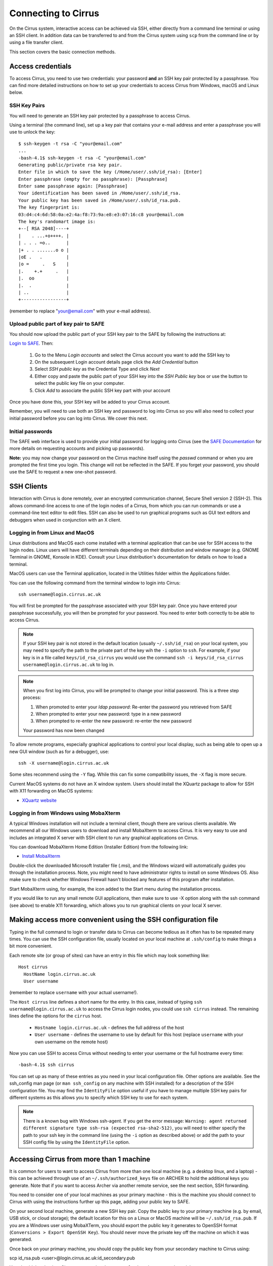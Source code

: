 Connecting to Cirrus
=======================

On the Cirrus system, interactive access can be achieved via SSH, either
directly from a command line terminal or using an SSH client. In
addition data can be transferred to and from the Cirrus system using
``scp`` from the command line or by using a file transfer client.

This section covers the basic connection methods.

Access credentials
------------------

To access Cirrus, you need to use two credentials: your password **and** an SSH
key pair protected by a passphrase. You can find more detailed instructions on
how to set up your credentials to access Cirrus from Windows, macOS and Linux
below.

SSH Key Pairs
~~~~~~~~~~~~~

You will need to generate an SSH key pair protected by a passphrase to access
Cirrus.

Using a terminal (the command line), set up a key pair that contains
your e-mail address and enter a passphrase you will use to unlock the
key:

::

    $ ssh-keygen -t rsa -C "your@email.com"
    ...
    -bash-4.1$ ssh-keygen -t rsa -C "your@email.com"
    Generating public/private rsa key pair.
    Enter file in which to save the key (/Home/user/.ssh/id_rsa): [Enter]
    Enter passphrase (empty for no passphrase): [Passphrase]
    Enter same passphrase again: [Passphrase]
    Your identification has been saved in /Home/user/.ssh/id_rsa.
    Your public key has been saved in /Home/user/.ssh/id_rsa.pub.
    The key fingerprint is:
    03:d4:c4:6d:58:0a:e2:4a:f8:73:9a:e8:e3:07:16:c8 your@email.com
    The key's randomart image is:
    +--[ RSA 2048]----+
    |    . ...+o++++. |
    | . . . =o..      |
    |+ . . .......o o |
    |oE .   .         |
    |o =     .   S    |
    |.    +.+     .   |
    |.  oo            |
    |.  .             |
    | ..              |
    +-----------------+

(remember to replace "your@email.com" with your e-mail address).

Upload public part of key pair to SAFE
~~~~~~~~~~~~~~~~~~~~~~~~~~~~~~~~~~~~~~

You should now upload the public part of your SSH key pair to the SAFE by following the instructions at:

`Login to SAFE <https://www.archer.ac.uk/tier2/>`__. Then:

  1. Go to the Menu *Login accounts* and select the Cirrus account you want to add the SSH key to
  2. On the subsequent Login account details page click the *Add Credential* button
  3. Select *SSH public key* as the Credential Type and click *Next*
  4. Either copy and paste the public part of your SSH key into the *SSH Public key* box or use the button to select the public key file on your computer.
  5. Click *Add* to associate the public SSH key part with your account

Once you have done this, your SSH key will be added to your Cirrus account.

Remember, you will need to use both an SSH key and password to log into Cirrus so you will
also need to collect your initial password before you can log into Cirrus. We cover this next.

Initial passwords
~~~~~~~~~~~~~~~~~

The SAFE web interface is used to provide your initial password for
logging onto Cirrus (see the `SAFE Documentation <https://tier2-safe.readthedocs.io/>`__
for more details on requesting accounts and picking up passwords).

**Note:** you may now change your password on the Cirrus machine itself
using the *passwd* command or when you are prompted the first time you login.
This change will not be reflected in the SAFE. If you forget your password,
you should use the SAFE to request a new one-shot password.

SSH Clients
-----------

Interaction with Cirrus is done remotely, over an encrypted
communication channel, Secure Shell version 2 (SSH-2). This allows
command-line access to one of the login nodes of a Cirrus, from which
you can run commands or use a command-line text editor to edit files.
SSH can also be used to run graphical programs such as GUI text editors
and debuggers when used in conjunction with an X client.

Logging in from Linux and MacOS
~~~~~~~~~~~~~~~~~~~~~~~~~~~~~~~

Linux distributions and MacOS each come installed with a terminal
application that can be use for SSH access to the login nodes. Linux
users will have different terminals depending on their distribution and
window manager (e.g. GNOME Terminal in GNOME, Konsole in KDE). Consult
your Linux distribution's documentation for details on how to load a
terminal.

MacOS users can use the Terminal application, located in the Utilities
folder within the Applications folder.

You can use the following command from the terminal window to login into
Cirrus:

::

    ssh username@login.cirrus.ac.uk

You will first be prompted for the passphrase associated with your
SSH key pair. Once you have entered your passphrase successfully, you
will then be prompted for your password. You need to enter both 
correctly to be able to access Cirrus.

.. note::

  If your SSH key pair is not stored in the default location (usually
  ``~/.ssh/id_rsa``) on your local system, you may need to specify the
  path to the private part of the key wih the ``-i`` option to ``ssh``.
  For example, if your key is in a file called ``keys/id_rsa_cirrus``
  you would use the command
  ``ssh -i keys/id_rsa_cirrus username@login.cirrus.ac.uk``
  to log in.

.. note::

  When you first log into Cirrus, you will be prompted to change your
  initial password. This is a three step process:
  
  1. When promoted to enter your *ldap password*: Re-enter the password you retrieved from SAFE
  2. When prompted to enter your new password: type in a new password
  3. When prompted to re-enter the new password: re-enter the new password
  
  Your password has now been changed

To allow remote programs, especially graphical applications to control
your local display, such as being able to open up a new GUI window (such
as for a debugger), use:

::

    ssh -X username@login.cirrus.ac.uk

Some sites recommend using the ``-Y`` flag. While this can fix some
compatibility issues, the ``-X`` flag is more secure.

Current MacOS systems do not have an X window system. Users should
install the XQuartz package to allow for SSH with X11 forwarding on MacOS
systems:

* `XQuartz website <http://www.xquartz.org/>`__

Logging in from Windows using MobaXterm
~~~~~~~~~~~~~~~~~~~~~~~~~~~~~~~~~~~~~~~

A typical Windows installation will not include a terminal client,
though there are various clients available. We recommend all our Windows
users to download and install MobaXterm to access Cirrus. It is very
easy to use and includes an integrated X server with SSH client to run
any graphical applications on Cirrus.

You can download MobaXterm Home Edition (Installer Edition) from the
following link:

* `Install MobaXterm <http://mobaxterm.mobatek.net/download-home-edition.html>`__

Double-click the downloaded Microsoft Installer file (.msi), and the
Windows wizard will automatically guides you through the installation
process. Note, you might need to have administrator rights to install on
some Windows OS. Also make sure to check whether Windows Firewall hasn't
blocked any features of this program after installation.

Start MobaXterm using, for example, the icon added to the Start menu
during the installation process.

If you would like to run any small remote GUI applications, then make
sure to use -X option along with the ssh command (see above) to enable
X11 forwarding, which allows you to run graphical clients on your local
X server.

Making access more convenient using the SSH configuration file
--------------------------------------------------------------

Typing in the full command to login or transfer data to Cirrus can become tedious
as it often has to be repeated many times. You can use the SSH configuration file,
usually located on your local machine at ``.ssh/config`` to make things a bit more
convenient.

Each remote site (or group of sites) can have an entry in this file which may look
something like:

::

 Host cirrus
   HostName login.cirrus.ac.uk
   User username

(remember to replace ``username`` with your actual username!).

The ``Host cirrus`` line defines a short name for the entry. In this case, instead
of typing ``ssh username@login.cirrus.ac.uk`` to access the Cirrus login nodes,
you could use ``ssh cirrus`` instead. The remaining lines define the options for the
``cirrus`` host.

 - ``Hostname login.cirrus.ac.uk`` - defines the full address of the host
 - ``User username`` - defines the username to use by default for this host (replace
   ``username`` with your own username on the remote host)

Now you can use SSH to access Cirrus without needing to enter your username or the full
hostname every time:

::

 -bash-4.1$ ssh cirrus

You can set up as many of these entries as you need in your local configuration file.
Other options are available. See the ssh_config man page (or ``man ssh_config`` on any
machine with SSH installed) for a description of the SSH configuration file. You may
find the ``IdentityFile`` option useful if you have to manage multiple SSH key pairs
for different systems as this allows you to specify which SSH key to use for each
system.

.. note::

  There is a known bug with Windows ssh-agent. If you get the error message: ``Warning: 
  agent returned different signature type ssh-rsa (expected rsa-sha2-512)``, you will
  need to either specify the path to your ssh key in the command line (using the ``-i``
  option as described above) or add the path to your SSH config file by using the
  ``IdentityFile`` option.

Accessing Cirrus from more than 1 machine
-----------------------------------------

It is common for users to want to access Cirrus from more than one local machine (e.g. a desktop linux, and a laptop) - this can be achieved through use of an ``~/.ssh/authorized_keys`` file on ARCHER to hold the additional keys you generate. Note that if you want to access Archer via another remote service, see the next section, SSH forwarding.

You need to consider one of your local machines as your primary machine - this is the machine you should connect to Cirrus with using the instructions further up this page, adding your public key to SAFE.

On your second local machine, generate a new SSH key pair. Copy the public key to your primary machine (e.g. by email, USB stick, or cloud storage); the default location for this on a Linux or MacOS machine will be ``~/.ssh/id_rsa.pub``. If you are a Windows user using MobaXTerm, you should export the public key it generates to OpenSSH format (``Conversions > Export OpenSSH Key``). You should never move the private key off the machine on which it was generated.

Once back on your primary machine, you should copy the public key from your secondary machine to Cirrus using:

::

scp id_rsa.pub <user>@login.cirrus.ac.uk:id_secondary.pub


You should then log into Cirrus, as normal: ``ssh <user>@login.cirrus.ac.uk``, and then:

- check to see if the ``.ssh`` directory exists, using ``ls -la ~``
- if it doesn't, create it, and apply appropriate permissions:

::

mkdir ~/.ssh
chmod 700 ~/.ssh


- and then create an authorized_keys file, and add the public key from your secondary machine in one go:

::

cat ~/id_secondary.pub >> ~/.ssh/authorized_keys
chmod 600 ~/.ssh/authorized_keys
rm ~/id_secondary.pub

You can then repeat this process for any more local machines you want to access Cirrus from, omitting the `mkdir` and `chmod` lines as the relevant files and directories will already exist with the correct permissions. You don't need to add the public key from your primary key in your `authorized_keys` file, because Cirrus can find this in SAFE.

Note that the permissions on the ``.ssh`` directory must be set to 700 (Owner can read, can write and can execute but group and world do not have access) and on the `authorized_keys` file must be 600 (Owner can read and write but group and world do not have access). Keys will be ignored if this is not the case.

SSH forwarding (to use Cirrus from a second remote machine)
-----------------------------------------------------------

If you want to access Cirrus from a machine you already access remotely (e.g. to copy data from Cirrus onto a different cluster), you can _forward_ your Cirrus SSH keys so that you don't need to create a new key pair on the intermediate machine.

If your local machine is MacOS or Linus, add your Cirrus SSH key to the SSH Agent:

::

eval "$(ssh-agent -s)"
ssh-add ~/.ssh/id_rsa

(If you created your key with a different name, replace ``id_rsa`` in the command with the name of your private key file). You will be prompted for your SSH key's passphrase.

You can then use the ``-A`` flag when connecting to your intermediate cluster:

::

ssh -A <user>@<host>


Once on the intermediate cluster, you should be able to SSH to Cirrus directly:

::

ssh <user>@login.cirrus.ac.uk


SSH debugging tips
------------------

If you find you are unable to connect via SSH there are a number of ways you can
try and diagnose the issue. Some of these are collected below - if you are
having difficulties connecting we suggest trying these before contacting the
Cirrus service desk.

Can you connect to the login node?
~~~~~~~~~~~~~~~~~~~~~~~~~~~~~~~~~~

Try the command ``ping -c 3 login.cirrus.ac.uk``. If you successfully connect
to the login node, the output should include:

::

  --- login.dyn.cirrus.ac.uk ping statistics ---
  3 packets transmitted, 3 received, 0% packet loss, time 38ms

(the ping time '38ms' is not important). If not all packets are received
there could be a problem with your internet connection, or the login node could
be unavailable.

SSH key
~~~~~~~

If you get the error message ``Permission denied (publickey)`` this can indicate
a problem with your SSH key. Some things to check:

 - Have you uploaded the key to SAFE? Please note that if the same key is
   reuploaded SAFE will not map the "new" key to cirrus. If for some reason
   this is required, please delete the key first, then reupload.
 - Is ssh using the correct key? You can check which keys are being found and
   offered by ssh using ``ssh -vvv``. If your private key has a non-default name
   you can use the ``-i`` flag to provide it to ssh, i.e. ``ssh -i path/to/key
   username@login.cirrus.ac.uk``.
 - Are you entering the passphrase correctly? You will be asked for your private
   key's passphrase first. If you enter it incorrectly you will usually be asked
   to enter it again, and usually up to three times in total, after which ssh
   will fail with ``Permission denied (publickey)``. If you would like to
   confirm your passphrase without attempting to connect, you can use
   ``ssh-keygen -y -f /path/to/private/key``. If successful, this command will
   print the corresponding public key. You can also use this to check it is the
   one uploaded to SAFE.
 - Are permissions correct on the ssh key? One common issue is that the
   permissions are incorrect on the either the key file, or the directory it's
   contained in. On Linux/MacOS for example, if your private keys are held in
   ``~/.ssh/`` you can check this with ``ls -al ~/.ssh``. This should give
   something similar to the following output:

   ::

     $ ls -al ~/.ssh/
     drwx------.  2 user group    48 Jul 15 20:24 .
     drwx------. 12 user group  4096 Oct 13 12:11 ..
     -rw-------.  1 user group   113 Jul 15 20:23 authorized_keys
     -rw-------.  1 user group 12686 Jul 15 20:23 id_rsa
     -rw-r--r--.  1 user group  2785 Jul 15 20:23 id_rsa.pub
     -rw-r--r--.  1 user group  1967 Oct 13 14:11 known_hosts

   The important section here is the string of letters and dashes at the start,
   for the lines ending in ``.``, ``id_rsa``, and ``id_rsa.pub``, which indicate
   permissions on the containing directory, private key, and public key
   respectively. If your permissions are not correct, they can be set with
   ``chmod``. Consult the table below for the relevant ``chmod`` command. On
   Windows, permissions are handled differently but can be set by right-clicking
   on the file and selecting Properties > Security > Advanced. The user, SYSTEM,
   and Administrators should have ``Full control``, and no other
   permissions should exist for both public and private key files, and the
   containing folder.

+-------------+----------------+----------------+
| Target      | Permissions    | ``chmod`` Code |
+=============+================+================+
| Directory   | ``drwx------`` |      700       |
+-------------+----------------+----------------+
| Private Key | ``-rw-------`` |      600       |
+-------------+----------------+----------------+
| Public Key  | ``-rw-r--r--`` |      644       |
+-------------+----------------+----------------+

``chmod`` can be used to set permissions on the target in the following way:
``chmod <code> <target>``. So for example to set correct permissions on the
private key file ``id_rsa_cirrus`` one would use the command ``chmod 600
id_rsa_cirrus``.

.. note::
  Unix file permissions can be understood in the following way. There are three
  groups that can have file permissions: (owning) *users*, (owning) *groups*,
  and *others*. The available permissions are *read*, *write*, and *execute*.
  The first character indicates whether the target is a file ``-``, or directory
  ``d``. The next three characters indicate the owning user's permissions. The
  first character is ``r`` if they have read permission, ``-`` if they don't,
  the second character is ``w`` if they have write permission, ``-`` if they
  don't, the third character is ``x`` if they have execute permission, ``-`` if
  they don't. This pattern is then repeated for *group*, and *other*
  permissions. For example the pattern ``-rw-r--r--`` indicates that the owning
  user can read and write the file, members of the owning group can read it, and
  anyone else can also read it. The ``chmod`` codes are constructed by treating
  the user, group, and owner permission strings as binary numbers, then
  converting them to decimal. For example the permission string ``-rwx------``
  becomes ``111 000 000`` -> ``700``.

Password
~~~~~~~~

If you are having trouble entering your password consider using a password
manager, from which you can copy and paste it. This will also help you generate
a secure password. If you need to reset your password, instructions for doing so
can be found `here
<https://epcced.github.io/safe-docs/safe-for-users/#reset_machine>`__.

Windows users please note that ``Ctrl+V`` does not work to paste in to PuTTY,
MobaXterm, or PowerShell. Instead use ``Shift+Ins`` to paste. Alternatively,
right-click and select 'Paste' in PuTTY and MobaXterm, or simply right-click to
paste in PowerShell.

SSH verbose output
~~~~~~~~~~~~~~~~~~

Verbose debugging output from ``ssh`` can be very useful for diagnosing the
issue. In particular, it can be used to distinguish between problems with the
SSH key and password - further details are given below. To enable verbose output
add the ``-vvv`` flag to your SSH command. For example:

::

  ssh -vvv username@login.cirrus.ac.uk

The output is lengthy, but somewhere in there you should see lines similar to
the following:

::

  debug1: Next authentication method: publickey
  debug1: Offering public key: RSA SHA256:<key-hash> <path_to_private_key>
  debug3: send_pubkey_test
  debug3: send packet: type 50
  debug2: we sent a publickey packet, wait for reply
  debug3: receive packet: type 60
  debug1: Server accepts key: pkalg ssh-rsa vlen 2071
  debug2: input_userauth_pk_ok: fp SHA256:<key-hash>
  debug3: sign_and_send_pubkey: RSA SHA256:<key-hash>
  Enter passphrase for key '<path_to_private_key>':
  debug3: send packet: type 50
  debug3: receive packet: type 51
  Authenticated with partial success.

Most importantly, you can see which files ssh has checked for private keys, and
you can see if any key is accepted. The line ``Authenticated with partial
success`` indicates that the SSH key has been accepted, and you will next be
asked for your password. By default ssh will go through a list of standard
private key files, as well as any you have specified with ``-i`` or a config
file. This is fine, as long as one of the files mentioned is the one that
matches the public key uploaded to SAFE.

If you do not see ``Authenticated with partial success`` anywhere in the verbose
output, consider the suggestions under *SSH key* above. If you do, but are 
unable to connect, consider the suggestions under *Password* above.

The equivalent information can be obtained in PuTTY or MobaXterm by enabling
all logging in settings.
